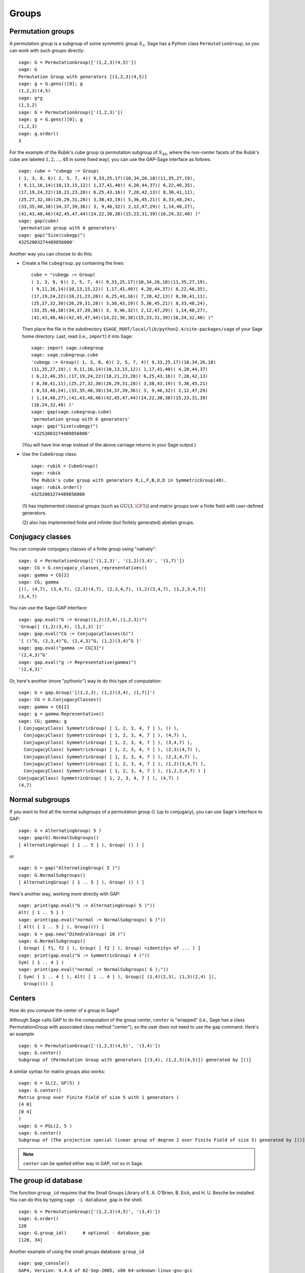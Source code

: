 .. _chapter-groups:

******
Groups
******

.. index::
   pair: group; permutation

.. _section-permutation:

Permutation groups
==================

A permutation group is a subgroup of some symmetric group
:math:`S_n`. Sage has a Python class ``PermutationGroup``, so you
can work with such groups directly::

    sage: G = PermutationGroup(['(1,2,3)(4,5)'])
    sage: G
    Permutation Group with generators [(1,2,3)(4,5)]
    sage: g = G.gens()[0]; g
    (1,2,3)(4,5)
    sage: g*g
    (1,3,2)
    sage: G = PermutationGroup(['(1,2,3)'])
    sage: g = G.gens()[0]; g
    (1,2,3)
    sage: g.order()
    3

For the example of the Rubik's cube group (a permutation subgroup
of :math:`S_{48}`, where the non-center facets of the Rubik's
cube are labeled :math:`1,2,...,48` in some fixed way), you can
use the GAP-Sage interface as follows.

.. index::
   pair: group; Rubik's cube

.. skip

::

    sage: cube = "cubegp := Group(
    ( 1, 3, 8, 6)( 2, 5, 7, 4)( 9,33,25,17)(10,34,26,18)(11,35,27,19),
    ( 9,11,16,14)(10,13,15,12)( 1,17,41,40)( 4,20,44,37)( 6,22,46,35),
    (17,19,24,22)(18,21,23,20)( 6,25,43,16)( 7,28,42,13)( 8,30,41,11),
    (25,27,32,30)(26,29,31,28)( 3,38,43,19)( 5,36,45,21)( 8,33,48,24),
    (33,35,40,38)(34,37,39,36)( 3, 9,46,32)( 2,12,47,29)( 1,14,48,27),
    (41,43,48,46)(42,45,47,44)(14,22,30,38)(15,23,31,39)(16,24,32,40) )"
    sage: gap(cube)
    'permutation group with 6 generators'
    sage: gap("Size(cubegp)")
    43252003274489856000'

Another way you can choose to do this:

-  Create a file ``cubegroup.py`` containing the
   lines::

       cube = "cubegp := Group(
       ( 1, 3, 8, 6)( 2, 5, 7, 4)( 9,33,25,17)(10,34,26,18)(11,35,27,19),
       ( 9,11,16,14)(10,13,15,12)( 1,17,41,40)( 4,20,44,37)( 6,22,46,35),
       (17,19,24,22)(18,21,23,20)( 6,25,43,16)( 7,28,42,13)( 8,30,41,11),
       (25,27,32,30)(26,29,31,28)( 3,38,43,19)( 5,36,45,21)( 8,33,48,24),
       (33,35,40,38)(34,37,39,36)( 3, 9,46,32)( 2,12,47,29)( 1,14,48,27),
       (41,43,48,46)(42,45,47,44)(14,22,30,38)(15,23,31,39)(16,24,32,40) )"

   Then place the file in the subdirectory
   ``$SAGE_ROOT/local/lib/python2.4/site-packages/sage`` of your Sage home
   directory. Last, read (i.e., ``import``) it into Sage:

   .. skip

   ::

       sage: import sage.cubegroup
       sage: sage.cubegroup.cube
       'cubegp := Group(( 1, 3, 8, 6)( 2, 5, 7, 4)( 9,33,25,17)(10,34,26,18)
       (11,35,27,19),( 9,11,16,14)(10,13,15,12)( 1,17,41,40)( 4,20,44,37)
       ( 6,22,46,35),(17,19,24,22)(18,21,23,20)( 6,25,43,16)( 7,28,42,13)
       ( 8,30,41,11),(25,27,32,30)(26,29,31,28)( 3,38,43,19)( 5,36,45,21)
       ( 8,33,48,24),(33,35,40,38)(34,37,39,36)( 3, 9,46,32)( 2,12,47,29)
       ( 1,14,48,27),(41,43,48,46)(42,45,47,44)(14,22,30,38)(15,23,31,39)
       (16,24,32,40) )'
       sage: gap(sage.cubegroup.cube)
       'permutation group with 6 generators'
       sage: gap("Size(cubegp)")
       '43252003274489856000'

   (You will have line wrap instead of the above carriage returns in
   your Sage output.)

-  Use the ``CubeGroup`` class::

       sage: rubik = CubeGroup()
       sage: rubik
       The Rubik's cube group with generators R,L,F,B,U,D in SymmetricGroup(48).
       sage: rubik.order()
       43252003274489856000

   (1) has implemented classical groups (such as :math:`GU(3,\GF{5})`)
   and matrix groups over a finite field with user-defined generators.

   (2) also has implemented finite and infinite (but finitely
   generated) abelian groups.

.. index::
   pair: group; conjugacy classes

.. _section-conjugacy:

Conjugacy classes
=================

You can compute conjugacy classes of a finite group using "natively"::

    sage: G = PermutationGroup(['(1,2,3)', '(1,2)(3,4)', '(1,7)'])
    sage: CG = G.conjugacy_classes_representatives()
    sage: gamma = CG[2]
    sage: CG; gamma
    [(), (4,7), (3,4,7), (2,3)(4,7), (2,3,4,7), (1,2)(3,4,7), (1,2,3,4,7)]
    (3,4,7)

You can use the Sage-GAP interface::

    sage: gap.eval("G := Group((1,2)(3,4),(1,2,3))")
    'Group([ (1,2)(3,4), (1,2,3) ])'
    sage: gap.eval("CG := ConjugacyClasses(G)")
    '[ ()^G, (2,3,4)^G, (2,4,3)^G, (1,2)(3,4)^G ]'
    sage: gap.eval("gamma := CG[3]")
    '(2,4,3)^G'
    sage: gap.eval("g := Representative(gamma)")
    '(2,4,3)'

Or, here's another (more "pythonic") way to do this type of computation::

    sage: G = gap.Group('[(1,2,3), (1,2)(3,4), (1,7)]')
    sage: CG = G.ConjugacyClasses()
    sage: gamma = CG[2]
    sage: g = gamma.Representative()
    sage: CG; gamma; g
    [ ConjugacyClass( SymmetricGroup( [ 1, 2, 3, 4, 7 ] ), () ), 
      ConjugacyClass( SymmetricGroup( [ 1, 2, 3, 4, 7 ] ), (4,7) ), 
      ConjugacyClass( SymmetricGroup( [ 1, 2, 3, 4, 7 ] ), (3,4,7) ), 
      ConjugacyClass( SymmetricGroup( [ 1, 2, 3, 4, 7 ] ), (2,3)(4,7) ), 
      ConjugacyClass( SymmetricGroup( [ 1, 2, 3, 4, 7 ] ), (2,3,4,7) ), 
      ConjugacyClass( SymmetricGroup( [ 1, 2, 3, 4, 7 ] ), (1,2)(3,4,7) ), 
      ConjugacyClass( SymmetricGroup( [ 1, 2, 3, 4, 7 ] ), (1,2,3,4,7) ) ]
    ConjugacyClass( SymmetricGroup( [ 1, 2, 3, 4, 7 ] ), (4,7) )
    (4,7)

.. index::
   pair: group; normal subgroups

.. _section-normal:

Normal subgroups
================

If you want to find all the normal subgroups of a permutation group
:math:`G` (up to conjugacy), you can use Sage's interface to GAP::

    sage: G = AlternatingGroup( 5 )
    sage: gap(G).NormalSubgroups()
    [ AlternatingGroup( [ 1 .. 5 ] ), Group( () ) ]

or

::

    sage: G = gap("AlternatingGroup( 5 )")
    sage: G.NormalSubgroups()
    [ AlternatingGroup( [ 1 .. 5 ] ), Group( () ) ]

Here's another way, working more directly with GAP::

    sage: print(gap.eval("G := AlternatingGroup( 5 )"))
    Alt( [ 1 .. 5 ] )
    sage: print(gap.eval("normal := NormalSubgroups( G )"))
    [ Alt( [ 1 .. 5 ] ), Group(()) ]
    sage: G = gap.new("DihedralGroup( 10 )")
    sage: G.NormalSubgroups()
    [ Group( [ f1, f2 ] ), Group( [ f2 ] ), Group( <identity> of ... ) ]
    sage: print(gap.eval("G := SymmetricGroup( 4 )"))
    Sym( [ 1 .. 4 ] )
    sage: print(gap.eval("normal := NormalSubgroups( G );"))
    [ Sym( [ 1 .. 4 ] ), Alt( [ 1 .. 4 ] ), Group([ (1,4)(2,3), (1,3)(2,4) ]),
      Group(()) ]

.. index::
   pair: groups; center

.. _section-center:

Centers
=======

How do you compute the center of a group in Sage?

Although Sage calls GAP to do the computation of the group center,
``center`` is "wrapped" (i.e., Sage has a class PermutationGroup with
associated class method "center"), so the user does not need to use
the ``gap`` command. Here's an example::

    sage: G = PermutationGroup(['(1,2,3)(4,5)', '(3,4)'])
    sage: G.center()
    Subgroup of (Permutation Group with generators [(3,4), (1,2,3)(4,5)]) generated by [()]

A similar syntax for matrix groups also works::

    sage: G = SL(2, GF(5) )
    sage: G.center()
    Matrix group over Finite Field of size 5 with 1 generators (
    [4 0]
    [0 4]
    )
    sage: G = PSL(2, 5 )
    sage: G.center()
    Subgroup of (The projective special linear group of degree 2 over Finite Field of size 5) generated by [()]

.. NOTE:: ``center`` can be spelled either way in GAP, not so in Sage.

The group id database
=====================

The function ``group_id`` requires that the Small Groups Library of
E. A. O'Brien, B. Eick, and H. U. Besche be installed.  You can do
this by typing ``sage -i database_gap`` in the shell.

::

    sage: G = PermutationGroup(['(1,2,3)(4,5)', '(3,4)'])
    sage: G.order()
    120
    sage: G.group_id()      # optional - database_gap
    [120, 34]

Another example of using the small groups database: ``group_id``

.. skip

::

    sage: gap_console()
    GAP4, Version: 4.4.6 of 02-Sep-2005, x86_64-unknown-linux-gnu-gcc
    gap> G:=Group((4,6,5)(7,8,9),(1,7,2,4,6,9,5,3));
    Group([ (4,6,5)(7,8,9), (1,7,2,4,6,9,5,3) ])
    gap> StructureDescription(G);
    "(((C3 x C3) : Q8) : C3) : C2"

Construction instructions for every group of order less than 32
===============================================================

AUTHORS:

* Davis Shurbert

Every group of order less than 32 is implemented in Sage as a permutation
group. They can all be created easily. We will first show how to build direct
products and semidirect products, then give the commands necessary to build
all of these small groups. 

Let ``G1``, ``G2``, ..., ``Gn`` be permutation groups already initialized in
Sage. The following command can be used to take their direct product (where,
of course, the ellipses are simply being used here as a notation, and you
actually must enter every factor in your desired product explicitly).

.. skip

::

    sage: G = direct_product_permgroups([G1, G2, ..., Gn])

The semidirect product operation can be thought of as a generalization of the
direct product operation. Given two groups, `H` and `K`, their semidirect
product, `H \ltimes_{\phi} K`, (where `\phi : H \rightarrow Aut(K)` is a
homomorphism) is a group whose underlying set is the cartersian product of
`H` and `K`, but with the operation:

.. MATH::

    (h_1, k_1) (h_2, k_2) = (h_1 h_2, k_1^{\phi(h_2)} k_2).

The output is not the group explicity described in the definition of the
operation, but rather an isomorphic group of permutations. In the routine
below, assume ``H`` and ``K`` already have been defined and initialized in
Sage. Also, ``phi`` is a list containing two sublists that define the
underlying homomorphism by giving the images of a set of generators of ``H``.
For each semidirect product in the table below we will show you how to build
``phi``, then assume you have read this passage and understand how to go
from there.

.. skip

::

    sage: G = H.semidirect_product(K, phi)

To avoid unnecessary repetition, we will now give commands that one can use to
create the cyclic group of order `n`, `C_n`, and the dihedral group on `n`
letters, `D_n`. We will present one more example of each to ensure that the
reader understands the command, then it will be withheld.

.. skip

::

    sage: G = CyclicPermutationGroup(n)

    sage: G = DihedralGroup(n)

Note that exponential notation will be used for the direct product operation.
For example, `{C_2}^2 = C_2 \times C_2`. This table was crafted with the help
of *Group Tables*, by AD Thomas and GV Wood (1980, Shiva Publishing).


===== =============================================== =============================================================================================== ===========================
Order Group Description                                Command(s)                                                                                     GAP ID
===== =============================================== =============================================================================================== ===========================
1     The Trivial Group                               ::                                                                                              [1,1]

                                                        sage: G = SymmetricGroup(1)
2     `C_2`                                           ::                                                                                              [2,1]

                                                        sage: G = SymmetricGroup(2)
3     `C_3`                                           ::                                                                                              [3,1]

                                                        sage: G = CyclicPermutationGroup(3)
4     `C_4`                                                                                                                                           [4,1]
4     `C_2 \times C_2`                                ::                                                                                              [4,2]

                                                        sage: G = KleinFourGroup()
5     `C_5`                                                                                                                                           [5,1]
6     `C_6`                                                                                                                                           [6,2]
6     `S_3` (Symmetric Group on 3 letters)            ::                                                                                              [6,1]

                                                        sage: G = SymmetricGroup(3)
7     `C_7`                                                                                                                                           [7,1]
8     `C_8`                                                                                                                                           [8,1]
8     `C_4 \times C_2`                                                                                                                                [8,2]
8     `C_2\times C_2\times C_2`                                                                                                                       [8,5]
8     `D_4`                                           ::                                                                                              [8,3]

                                                        sage: G = DihedralGroup(4)
8     The Quaternion Group (Q)                        ::                                                                                              [8,4]

                                                        sage: G = QuaternionGroup()
9     `C_9`                                                                                                                                           [9,1]
9     `C_3 \times C_3`                                                                                                                                [9,2]
10    `C_{10}`                                                                                                                                        [10,2]
10    `D_5`                                                                                                                                           [10,1]
11    `C_{11}`                                                                                                                                        [11,1]
12    `C_{12}`                                                                                                                                        [12,2]
12    `C_6 \times C_2`                                                                                                                                [12,5]
12    `D_6`                                                                                                                                           [12,4]
12    `A_4` (Alternating Group on 4 letters)          ::                                                                                              [12,3]

                                                        sage: G = AlternatingGroup(4)
12    `Q_6` (DiCyclic group of order 12)              ::                                                                                              [12,1]

                                                        sage: G = DiCyclicGroup(3)
13    `C_{13}`                                                                                                                                        [13,1]
14    `C_{14}`                                                                                                                                        [14,2]
14    `D_{7}`                                                                                                                                         [14,1]
15    `C_{15}`                                                                                                                                        [15,1]
16    `C_{16}`                                                                                                                                        [16,1]
16    `C_8 \times C_2`                                                                                                                                [16,5]
16    `C_4 \times C_4`                                                                                                                                [16,2]
16    `C_4\times C_2\times C_2`                                                                                                                       [16,10]
16    `{C_2}^4`                                                                                                                                       [16,14]
16    `D_4 \times C_2`                                                                                                                                [16,11]
16    `Q \times C_2`                                                                                                                                  [16,12]
16    `D_8`                                                                                                                                           [16,7]
16    `Q_{8}` (Dicyclic group of order 16)            ::                                                                                              [16,9]

                                                        sage: G = DiCyclicGroup(4)
16    Semidihedral Group of order `2^4`               ::                                                                                              [16,8]

                                                        sage: G = SemidihedralGroup(4)
16    Split Metacyclic Group of order `2^4`           ::                                                                                              [16,6]

                                                        sage: G = SplitMetacyclicGroup(2,4)
16    `(C_4 \times C_2) \rtimes_{\phi} C_2`           ::                                                                                              [16,13]

                                                        sage: C2 = SymmetricGroup(2); C4 = CyclicPermutationGroup(4)
                                                        sage: A = direct_product_permgroups([C2,C4])
                                                        sage: alpha = PermutationGroupMorphism(A,A,[A.gens()[0],A.gens()[0]^2*A.gens()[1]])
                                                        sage: phi = [[(1,2)],[alpha]]
16    `(C_4 \times C_2) \rtimes_{\phi} C_2`           ::                                                                                              [16,3]

                                                        sage: C2 = SymmetricGroup(2); C4 = CyclicPermutationGroup(4)
                                                        sage: A = direct_product_permgroups([C2,C4])
                                                        sage: alpha = PermutationGroupMorphism(A,A,[A.gens()[0]^3*A.gens()[1],A.gens()[1]])
                                                        sage: phi = [[(1,2)],[alpha]]
16    `C_4 \rtimes_{\phi} C_4`                        ::                                                                                              [16,4]

                                                        sage: C4 = CyclicPermutationGroup(4)
                                                        sage: alpha = PermutationGroupMorphism(C4,C4,[C4.gen().inverse()])
                                                        sage: phi = [[(1,2,3,4)],[alpha]]
17    `C_{17}`                                                                                                                                        [17,1]
18    `C_{18}`                                                                                                                                        [18,2]
18    `C_6 \times C_3`                                                                                                                                [18,5]
18    `D_9`                                                                                                                                           [18,1]
18    `S_3 \times C_3`                                                                                                                                [18,3]
18    `Dih(C_3 \times C_3)`                           ::                                                                                              [18,4]

                                                        sage: G = GeneralDihedralGroup([3,3])
19    `C_{19}`                                                                                                                                        [19,1]
20    `C_{20}`                                                                                                                                        [20,2]
20    `C_{10} \times C_2`                                                                                                                             [20,5]
20    `D_{10}`                                                                                                                                        [20,4]
20    `Q_{10}` (Dicyclic Group of order 20)                                                                                                           [20,1]
20    `Hol(C_5)`                                      ::                                                                                              [20,3]

                                                        sage: C5 = CyclicPermutationGroup(5)
                                                        sage: G = C5.holomorph()
21    `C_{21}`                                                                                                                                        [21,2]
21    `C_7 \rtimes_{\phi} C_3`                        ::                                                                                              [21,1]

                                                        sage: C7 = CyclicPermutationGroup(7)
                                                        sage: alpha = PermutationGroupMorphism(C7,C7,[C7.gen()**4])
                                                        sage: phi = [[(1,2,3)],[alpha]]
22    `C_{22}`                                                                                                                                        [22,2]
22    `D_{11}`                                                                                                                                        [22,1]
23    `C_{23}`                                                                                                                                        [23,1]
24    `C_{24}`                                                                                                                                        [24,2]
24    `D_{12}`                                                                                                                                        [24,6]
24    `Q_{12}` (DiCyclic Group of order 24)                                                                                                           [24,4]
24    `C_{12} \times C_2`                                                                                                                             [24,9]
24    `C_6 \times C_2 \times C_2`                                                                                                                     [24,15]
24    `S_4` (Symmetric Group on 4 letters)            ::                                                                                              [24,12]

                                                        sage: G = SymmetricGroup(4)
24    `S_3 \times C_4`                                                                                                                                [24,5]
24    `S_3 \times C_2 \times C_2`                                                                                                                     [24,14]
24    `D_4 \times C_3`                                                                                                                                [24,10]
24    `Q \times C_3`                                                                                                                                  [24,11]
24    `A_4 \times C_2`                                                                                                                                [24,13]
24    `Q_6 \times C_2`                                                                                                                                [24,7]
24    `Q \rtimes_{\phi} C_3`                          ::                                                                                              [24,3]

                                                        sage: Q = QuaternionGroup()
                                                        sage: alpha = PermutationGroupMorphism(Q,Q,[Q.gens()[0]*Q.gens()[1],Q.gens()[0].inverse()])
                                                        sage: phi = [[(1,2,3)],[alpha]]
24    `C_3 \rtimes_{\phi} C_8`                        ::                                                                                              [24,1]

                                                        sage: C3 = CyclicPermutationGroup(3)
                                                        sage: alpha = PermutationGroupMorphism(C3,C3,[C3.gen().inverse()])
                                                        sage: phi = [[(1,2,3,4,5,6,7,8)],[alpha]]
24    `C_3 \rtimes_{\phi} D_4`                        ::                                                                                              [24,8]

                                                        sage: C3 = CyclicPermutationGroup(3)
                                                        sage: alpha1 = PermutationGroupMorphism(C3,C3,[C3.gen().inverse()])
                                                        sage: alpha2 = PermutationGroupMorphism(C3,C3,[C3.gen()])
                                                        sage: phi = [[(1,2,3,4),(1,3)],[alpha1,alpha2]]
25    `C_{25}`                                                                                                                                        [25,1]
25    `C_5 \times C_5`                                                                                                                                [25,2]
26    `C_{26}`                                                                                                                                        [26,2]
26    `D_{13}`                                                                                                                                        [26,1]
27    `C_{27}`                                                                                                                                        [27,1]
27    `C_9 \times C_3`                                                                                                                                [27,2]
27    `C_3 \times C_3 \times C_3`                                                                                                                     [27,5]
27    Split Metacyclic Group of order `3^3`           ::                                                                                              [27,4]

                                                        sage: G = SplitMetacyclicGroup(3,3)
27    `(C_3 \times C_3) \rtimes_{\phi} C_3`           ::                                                                                              [27,3]

                                                        sage: C3 = CyclicPermutationGroup(3)
                                                        sage: A = direct_product_permgroups([C3,C3])
                                                        sage: alpha = PermutationGroupMorphism(A,A,[A.gens()[0]*A.gens()[1].inverse(),A.gens()[1]])
                                                        sage: phi = [[(1,2,3)],[alpha]]
28    `C_{28}`                                                                                                                                        [28,2]
28    `C_{14} \times C_2`                                                                                                                             [28,4]
28    `D_{14}`                                                                                                                                        [28,3]
28    `Q_{14}` (DiCyclic Group of order 28)                                                                                                           [28,1]
29    `C_{29}`                                                                                                                                        [29,1]
30    `C_{30}`                                                                                                                                        [30,4]
30    `D_{15}`                                                                                                                                        [30,3]
30    `D_5 \times C_3`                                                                                                                                [30,2]
30    `D_3 \times C_5`                                                                                                                                [30,1]
31    `C_{31}`                                                                                                                                        [31,1]
===== =============================================== =============================================================================================== ===========================


Table By Kevin Halasz

Construction instructions for every finitely presented group of order 15 or less
================================================================================

Sage has the capability to easily construct every group of order 15 or less
as a finitely presented group. We will begin with some discussion on creating
finitely generated abelian groups, as well as direct and semidirect products
of finitely presented groups.

All finitely generated abelian groups can be created using the
``groups.presentation.FGAbelian(ls)`` command, where ``ls`` is a list of
non-negative integers which gets reduced to invariants defining the group
to be returned. For example, to construct
`C_4 \times C_2 \times C_2 \times C_2` we can simply use::

    sage: A = groups.presentation.FGAbelian([4,2,2,2])

The output for a given group is the same regardless of the input list of
integers.  The following example yields identical presentations for the
cyclic group of order 30.
::

    sage: A = groups.presentation.FGAbelian([2,3,5])
    sage: B = groups.presentation.FGAbelian([30])

If ``G`` and ``H`` are finitely presented groups, we can use the following
code to create the direct product of ``G`` and ``H``, `G \times H`.

.. skip

::

    sage: D = G.direct_product(H)

Suppose there exists a homomorphism `\phi` from a group `G` to the
automorphism group of a group `H`. Define the semidirect product of `G`
with `H` via `\phi`, as the Cartesian product of `G` and `H`, with the
operation `(g_1, h_1)(g_2, h_2) = (g_1 g_2, \phi_{h_1}(g_2) h_2)` where
`\phi_h = \phi(h)`. To construct this product in Sage for two finitely
presented groups, we must define `\phi` manually using a pair of lists. The
first list consists of generators of the group `G`, while the second list
consists of images of the corresponding generators in the first list. These
automorphisms are similarly defined as a pair of lists, generators in one
and images in the other. As an example, we construct the dihedral group of
order 16 as a semidirect product of cyclic groups.
::

    sage: C2 = groups.presentation.Cyclic(2)
    sage: C8 = groups.presentation.Cyclic(8)
    sage: hom = (C2.gens(), [ ([C8([1])], [C8([-1])]) ])
    sage: D = C2.semidirect_product(C8, hom)

The following table shows the groups of order 15 or less, and how to construct
them in Sage. Repeated commands have been omitted but instead are described
by the following examples.

The cyclic group of order `n` can be created with a single command:

.. skip

::

    sage: C = groups.presentation.Cyclic(n)

Similarly for the dihedral group of order `2n`:

.. skip

::

    sage: D = groups.presentation.Dihedral(n)
 
This table was modeled after the preceding table created by Kevin Halasz. 


===== =============================================== =============================================================================================== =========================== 
Order Group Description                                Command(s)                                                                                     GAP ID 
===== =============================================== =============================================================================================== =========================== 
1     The Trivial Group                               ::                                                                                              [1,1] 

                                                        sage: G = groups.presentation.Symmetric(1) 

2     `C_2`                                           ::                                                                                              [2,1] 

                                                        sage: G = groups.presentation.Symmetric(2)

3     `C_3`                                           ::                                                                                              [3,1] 

                                                        sage: G = groups.presentation.Cyclic(3) 

4     `C_4`                                                                                                                                           [4,1] 

4     `C_2 \times C_2`                                ::                                                                                              [4,2] 

                                                        sage: G = groups.presentation.Klein() 

5     `C_5`                                                                                                                                           [5,1] 
6     `C_6`                                                                                                                                           [6,2] 

6     `S_3` (Symmetric Group on 3 letters)            ::                                                                                              [6,1] 

                                                        sage: G = groups.presentation.Symmetric(3) 

7     `C_7`                                                                                                                                           [7,1] 
8     `C_8`                                                                                                                                           [8,1] 

8     `C_4 \times C_2`                                ::                                                                                              [8,2]

                                                        sage: G = groups.presentation.FGAbelian([4,2])

8     `C_2\times C_2\times C_2`                       ::                                                                                              [8,5] 

                                                        sage: G = groups.presentation.FGAbelian([2,2,2])

8     `D_4`                                           ::                                                                                              [8,3] 

                                                        sage: G = groups.presentation.Dihedral(4)
 
8     The Quaternion Group (Q)                        ::                                                                                              [8,4] 

                                                        sage: G = groups.presentation.Quaternion() 

9     `C_9`                                                                                                                                           [9,1] 
9     `C_3 \times C_3`                                                                                                                                [9,2] 
10    `C_{10}`                                                                                                                                        [10,2] 
10    `D_5`                                                                                                                                           [10,1] 
11    `C_{11}`                                                                                                                                        [11,1] 
12    `C_{12}`                                                                                                                                        [12,2] 
12    `C_6 \times C_2`                                                                                                                                [12,5] 
12    `D_6`                                                                                                                                           [12,4] 
12    `A_4` (Alternating Group on 4 letters)          ::                                                                                              [12,3] 

                                                        sage: G = groups.presentation.Alternating(4) 

12    `Q_6` (DiCyclic group of order 12)              ::                                                                                              [12,1] 
       
                                                        sage: G = groups.presentation.DiCyclic(3)
 
13    `C_{13}`                                                                                                                                        [13,1] 
14    `C_{14}`                                                                                                                                        [14,2] 
14    `D_{7}`                                                                                                                                         [14,1] 
15    `C_{15}`                                                                                                                                        [15,1]  
===== =============================================== =============================================================================================== ===========================

